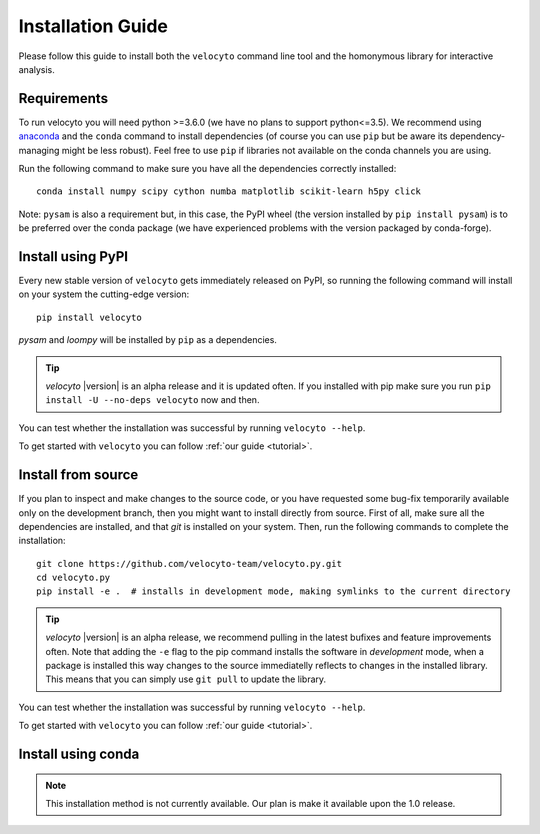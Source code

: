 .. _install:

Installation Guide
==================

Please follow this guide to install both the ``velocyto``  command line tool and the homonymous library for interactive analysis.

.. _require:

Requirements
------------

To run velocyto you will need python >=3.6.0 (we have no plans to support python<=3.5).
We recommend using `anaconda <https://www.continuum.io/downloads>`_ and the ``conda`` command to install dependencies (of course you can use ``pip`` but be aware its dependency-managing might be less robust).
Feel free to use ``pip`` if libraries not available on the conda channels you are using. 

Run the following command to make sure you have all the dependencies correctly installed:

::

    conda install numpy scipy cython numba matplotlib scikit-learn h5py click

Note: ``pysam`` is also a requirement but, in this case, the PyPI wheel (the version installed by ``pip install pysam``) is to be preferred over the conda package (we have experienced problems with the version packaged by conda-forge).

.. _pypi:

Install using PyPI
------------------

Every new stable version of ``velocyto`` gets immediately released on PyPI, so running the following command will install on your system the cutting-edge version:

::

    pip install velocyto

`pysam` and `loompy` will be installed by ``pip`` as a dependencies.

.. tip::
    `velocyto` |version| is an alpha release and it is updated often. If you installed with pip make sure you run ``pip install -U --no-deps velocyto`` now and then.

You can test whether the installation was successful by running ``velocyto --help``.

To get started with ``velocyto`` you can follow :ref:`our guide <tutorial>`. 


.. _fromsource:

Install from source
-------------------

If you plan to inspect and make changes to the source code, or you have requested some bug-fix temporarily available only on the development branch, then you might want to install directly from source.
First of all, make sure all the dependencies are installed, and that `git` is installed on your system. 
Then, run the following commands to complete the installation:

::

    git clone https://github.com/velocyto-team/velocyto.py.git
    cd velocyto.py
    pip install -e .  # installs in development mode, making symlinks to the current directory

.. tip::
    `velocyto` |version| is an alpha release, we recommend pulling in the latest bufixes and feature improvements often. Note that adding the ``-e`` flag to the pip command installs the software in `development` mode, when a package is installed this way changes to the source immediatelly reflects to changes in the installed library. This means that you can simply use ``git pull`` to update the library.

You can test whether the installation was successful by running ``velocyto --help``.

To get started with ``velocyto`` you can follow :ref:`our guide <tutorial>`. 


.. _conda:

Install using conda
-------------------

.. note::
   This installation method is not currently available. Our plan is make it available upon the 1.0 release.
